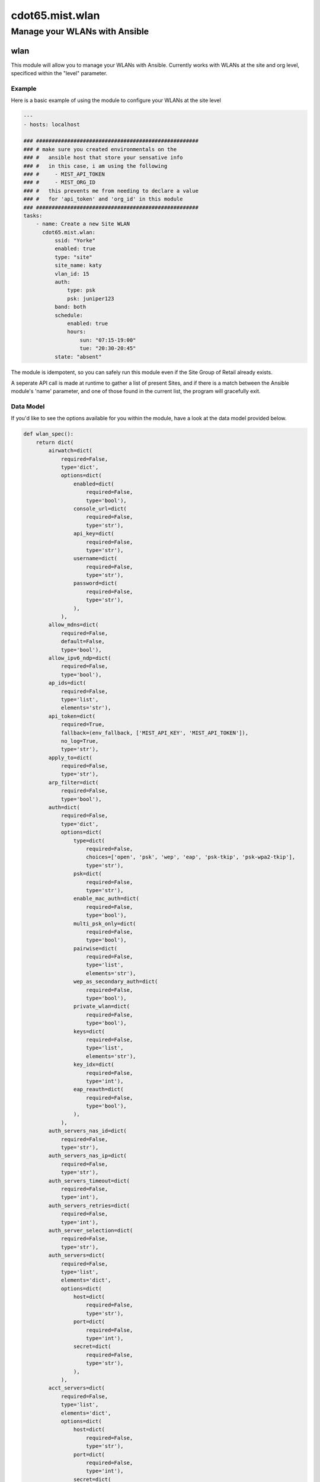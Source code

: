 ===========================
cdot65.mist.wlan
===========================

------------------------------
Manage your WLANs with Ansible
------------------------------

wlan
=========

This module will allow you to manage your WLANs with Ansible. Currently works with WLANs at the site and org level, specificed within the "level" parameter.

Example
-------

Here is a basic example of using the module to configure your WLANs at the site level

.. code-block:: yaml

    ---
    - hosts: localhost

    ### ####################################################
    ### # make sure you created environmentals on the
    ### #   ansible host that store your sensative info
    ### #   in this case, i am using the following
    ### #     - MIST_API_TOKEN
    ### #     - MIST_ORG_ID
    ### #   this prevents me from needing to declare a value
    ### #   for 'api_token' and 'org_id' in this module
    ### ####################################################
    tasks:
        - name: Create a new Site WLAN
          cdot65.mist.wlan:
              ssid: "Yorke"
              enabled: true
              type: "site"
              site_name: katy
              vlan_id: 15
              auth:
                  type: psk
                  psk: juniper123
              band: both
              schedule:
                  enabled: true
                  hours:
                      sun: "07:15-19:00"
                      tue: "20:30-20:45"
              state: "absent"


The module is idempotent, so you can safely run this module even if the Site Group of Retail already exists. 

A seperate API call is made at runtime to gather a list of present Sites, and if there is a match between the Ansible module's 'name' parameter, and one of those found in the current list, the program will gracefully exit.

Data Model
----------

If you'd like to see the options available for you within the module, have a look at the data model provided below. 

.. code-block:: python

    def wlan_spec():
        return dict(
            airwatch=dict(
                required=False,
                type='dict',
                options=dict(
                    enabled=dict(
                        required=False,
                        type='bool'),
                    console_url=dict(
                        required=False,
                        type='str'),
                    api_key=dict(
                        required=False,
                        type='str'),
                    username=dict(
                        required=False,
                        type='str'),
                    password=dict(
                        required=False,
                        type='str'),
                    ),
                ),
            allow_mdns=dict(
                required=False,
                default=False,
                type='bool'),
            allow_ipv6_ndp=dict(
                required=False,
                type='bool'),
            ap_ids=dict(
                required=False,
                type='list',
                elements='str'),
            api_token=dict(
                required=True,
                fallback=(env_fallback, ['MIST_API_KEY', 'MIST_API_TOKEN']),
                no_log=True,
                type='str'),
            apply_to=dict(
                required=False,
                type='str'),
            arp_filter=dict(
                required=False,
                type='bool'),
            auth=dict(
                required=False,
                type='dict',
                options=dict(
                    type=dict(
                        required=False,
                        choices=['open', 'psk', 'wep', 'eap', 'psk-tkip', 'psk-wpa2-tkip'],
                        type='str'),
                    psk=dict(
                        required=False,
                        type='str'),
                    enable_mac_auth=dict(
                        required=False,
                        type='bool'),
                    multi_psk_only=dict(
                        required=False,
                        type='bool'),
                    pairwise=dict(
                        required=False,
                        type='list',
                        elements='str'),
                    wep_as_secondary_auth=dict(
                        required=False,
                        type='bool'),
                    private_wlan=dict(
                        required=False,
                        type='bool'),
                    keys=dict(
                        required=False,
                        type='list',
                        elements='str'),
                    key_idx=dict(
                        required=False,
                        type='int'),
                    eap_reauth=dict(
                        required=False,
                        type='bool'),
                    ),
                ),
            auth_servers_nas_id=dict(
                required=False,
                type='str'),
            auth_servers_nas_ip=dict(
                required=False,
                type='str'),
            auth_servers_timeout=dict(
                required=False,
                type='int'),
            auth_servers_retries=dict(
                required=False,
                type='int'),
            auth_server_selection=dict(
                required=False,
                type='str'),
            auth_servers=dict(
                required=False,
                type='list',
                elements='dict',
                options=dict(
                    host=dict(
                        required=False,
                        type='str'),
                    port=dict(
                        required=False,
                        type='int'),
                    secret=dict(
                        required=False,
                        type='str'),
                    ),
                ),
            acct_servers=dict(
                required=False,
                type='list',
                elements='dict',
                options=dict(
                    host=dict(
                        required=False,
                        type='str'),
                    port=dict(
                        required=False,
                        type='int'),
                    secret=dict(
                        required=False,
                        type='str'),
                    ),
                ),
            acct_interim_interval=dict(
                required=False,
                type='int'),
            band=dict(
                required=False,
                type='str'),
            band_steer=dict(
                required=False,
                type='bool'),
            band_steer_force_band5=dict(
                required=False,
                type='bool'),
            block_blacklist_clients=dict(
                required=False,
                type='bool'),
            cisco_cwa=dict(
                required=False,
                type='list',
                elements='dict',
                options=dict(
                    enabled=dict(
                        required=False,
                        type='bool'),
                    allowed_subnets=dict(
                        required=False,
                        type='list',
                        elements='str'),
                    allowed_hostnames=dict(
                        required=False,
                        type='list',
                        elements='str'),
                    ),
                ),
            client_limit_down_enabled=dict(
                required=False,
                type='bool'),
            client_limit_down=dict(
                required=False,
                type='int'),
            client_limit_up_enabled=dict(
                required=False,
                type='bool'),
            client_limit_up=dict(
                required=False,
                type='int'),
            coa_servers=dict(
                required=False,
                type='list',
                elements='dict',
                options=dict(
                    enabled=dict(
                        required=False,
                        type='bool'),
                    ip=dict(
                        required=False,
                        type='str'),
                    port=dict(
                        required=False,
                        type='int'),
                    secret=dict(
                        required=False,
                        type='str'),
                    disable_event_timestamp_check=dict(
                        required=False,
                        type='bool'),
                    ),
                ),
            disable_11ax=dict(
                required=False,
                type='bool'),
            disable_uapsd=dict(
                required=False,
                type='bool'),
            disable_wmm=dict(
                required=False,
                type='bool'),
            dtim=dict(
                required=False,
                type='int'),
            dynamic_psk=dict(
                required=False,
                type='bool'),
            dynamic_vlan=dict(
                required=False,
                type='dict',
                options=dict(
                    enabled=dict(
                        required=False,
                        type='bool'),
                    type=dict(
                        required=False,
                        type='str'),
                    vlans=dict(
                        required=False,
                        type='dict',
                        options=dict(
                            vlan=dict(
                                required=False,
                                type='str'),
                            name=dict(
                                required=False,
                                type='str'),
                            )
                        ),
                    default_vlan_id=dict(
                        required=False,
                        type='int'),
                    local_vlan_ids=dict(
                        required=False,
                        type='list',
                        elements='str'),
                    ),
                ),
            enable_wireless_bridging=dict(
                required=False,
                type='bool'),
            enabled=dict(
                required=False,
                type='bool'),
            hide_ssid=dict(
                required=False,
                type='bool'),
            hostname_ie=dict(
                required=False,
                type='bool'),
            interface=dict(
                required=False,
                type='str'),
            isolation=dict(
                required=False,
                type='bool'),
            legacy_overds=dict(
                required=False,
                type='bool'),
            type=dict(
                required=False,
                choices=['org', 'site'],
                type='str'),
            limit_bcast=dict(
                required=False,
                type='bool'),
            limit_probe_response=dict(
                required=False,
                type='bool'),
            max_idletime=dict(
                required=False,
                type='int'),
            mxtunnel_id=dict(
                required=False,
                type='str'),
            no_static_ip=dict(
                required=False,
                type='bool'),
            no_static_dns=dict(
                required=False,
                type='bool'),
            org_id=dict(
                required=True,
                fallback=(env_fallback, ['MIST_ORG_ID']),
                type='str'),
            radsec=dict(
                required=False,
                type='dict',
                options=dict(
                    enabled=dict(
                        required=False,
                        type='bool'),
                    server_name=dict(
                        required=False,
                        type='str'),
                    servers=dict(
                        required=False,
                        type='list',
                        elements='dict',
                        options=dict(
                            host=dict(
                                required=False,
                                type='str'),
                            port=dict(
                                required=False,
                                type='int'),
                            )
                        ),
                    default_vlan_id=dict(
                        required=False,
                        type='int'),
                    local_vlan_ids=dict(
                        required=False,
                        type='list',
                        elements='str'),
                    ),
                ),
            rateset=dict(
                required=False,
                type='dict',
                options=dict(
                    # got to find a way to use the k/v used by mist api. 
                    #   can't believe it, but they're using integers as keys
                    #   this won't work right away
                    twentyfour=dict(
                        required=False,
                        type='dict',
                        options=dict(
                            min_rssi=dict(
                                required=False,
                                type='int'),
                            template=dict(
                                required=False,
                                type='str'),
                            legacy=dict(
                                required=False,
                                type='list',
                                elements='str'),
                            ht=dict(
                                required=False,
                                type='str'),
                            )
                        ),
                    five=dict(
                        required=False,
                        type='dict',
                        options=dict(
                            min_rssi=dict(
                                required=False,
                                type='int'),
                            template=dict(
                                required=False,
                                type='str'),
                            legacy=dict(
                                required=False,
                                type='list',
                                elements='str'),
                            ht=dict(
                                required=False,
                                type='str'),
                            vht=dict(
                                required=False,
                                type='str'),
                            )
                        ),
                    default_vlan_id=dict(
                        required=False,
                        type='int'),
                    local_vlan_ids=dict(
                        required=False,
                        type='list',
                        elements='str'),
                    ),
                ),
            roam_mode=dict(
                required=False,
                type='str'),
            schedule=dict(
                required=False,
                type='dict',
                options=dict(
                    enabled=dict(
                        required=False,
                        type='bool'),
                    hours=dict(
                        required=False,
                        type='dict',
                        options=dict(
                            sun=dict(
                                required=False,
                                type='str'),
                            mon=dict(
                                required=False,
                                type='str'),
                            tue=dict(
                                required=False,
                                type='str'),
                            wed=dict(
                                required=False,
                                type='str'),
                            thr=dict(
                                required=False,
                                type='str'),
                            fri=dict(
                                required=False,
                                type='str'),
                            sat=dict(
                                required=False,
                                type='str'),
                            ),
                        ),
                    )
                ),
            sle_excluded=dict(
                required=False,
                type='bool'),
            site_name=dict(
                required=False,
                type='str'),
            site_id=dict(
                required=False,
                type='str'),
            ssid=dict(
                required=False,
                type='str'),
            state=dict(
                required=False,
                choices=['absent', 'present'],
                type='str'),
            template_id=dict(
                required=False,
                type='str'),
            use_eapol_v1=dict(
                required=False,
                type='bool'),
            vlan_enabled=dict(
                required=False,
                type='bool'),
            vlan_id=dict(
                required=False,
                type='int'),
            vlan_pooling=dict(
                required=False,
                type='bool'),
            vlan_ids=dict(
                required=False,
                type='list',
                elements='str'),
            wlan_limit_up_enabled=dict(
                required=False,
                type='bool'),
            wlan_limit_up=dict(
                required=False,
                type='int'),
            wlan_limit_down_enabled=dict(
                required=False,
                type='bool'),
            wlan_limit_down=dict(
                required=False,
                type='int'),
            wxtunnel_id=dict(
                required=False,
                type='str'),
            wxtunnel_remote_id=dict(
                required=False,
                type='str'),
            wxtag_ids=dict(
                required=False,
                type='list',
                elements='str'),
        )
